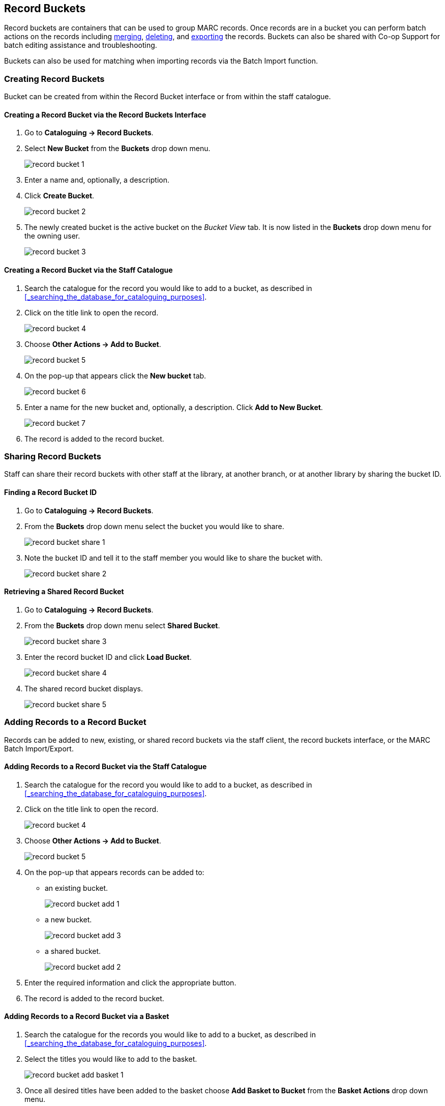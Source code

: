 Record Buckets
--------------
(((Record Buckets)))
(((Buckets, Record)))

Record buckets are containers that can be used to group MARC records.  Once records are in a bucket you
can perform batch actions on the records including xref:_merging_bibliographic_records[merging], 
xref:_deleting_records_via_a_record_bucket[deleting], and xref:_exporting_marc_records_via_a_record_bucket[exporting] the records. Buckets
can also be shared with Co-op Support for batch editing assistance and troubleshooting. 

Buckets can also be used for matching when importing records via the Batch Import function.

[[create-record-bucket]]
Creating Record Buckets
~~~~~~~~~~~~~~~~~~~~~~~

Bucket can be created from within the Record Bucket interface or from within the staff catalogue.

Creating a Record Bucket via the Record Buckets Interface
^^^^^^^^^^^^^^^^^^^^^^^^^^^^^^^^^^^^^^^^^^^^^^^^^^^^^^^^^

. Go to *Cataloguing -> Record Buckets*.

. Select *New Bucket* from the *Buckets* drop down menu.
+
image::images/cat/buckets/record-bucket-1.png[]
+
. Enter a name and, optionally, a description.
. Click *Create Bucket*.
+
image::images/cat/buckets/record-bucket-2.png[]
+
. The newly created bucket is the active bucket on the _Bucket View_ tab. It is now listed in the 
*Buckets* drop down menu for the owning user.
+
image::images/cat/buckets/record-bucket-3.png[]


Creating a Record Bucket via the Staff Catalogue
^^^^^^^^^^^^^^^^^^^^^^^^^^^^^^^^^^^^^^^^^^^^^^^^

. Search the catalogue for the record you would like to add to a bucket, as described
in xref:_searching_the_database_for_cataloguing_purposes[].
. Click on the title link to open the record.
+
image::images/cat/buckets/record-bucket-4.png[]
+
. Choose *Other Actions -> Add to Bucket*.
+
image::images/cat/buckets/record-bucket-5.png[]
+
. On the pop-up that appears click the *New bucket* tab.
+
image::images/cat/buckets/record-bucket-6.png[]
+
. Enter a name for the new bucket and, optionally, a description.  Click *Add to New Bucket*.
+
image::images/cat/buckets/record-bucket-7.png[]
+
. The record is added to the record bucket. 

Sharing Record Buckets
~~~~~~~~~~~~~~~~~~~~~~

Staff can share their record buckets with other staff at the library, at another branch, or at another 
library by sharing the bucket ID.

Finding a Record Bucket ID
^^^^^^^^^^^^^^^^^^^^^^^^^^

. Go to *Cataloguing -> Record Buckets*.

. From the *Buckets* drop down menu select the bucket you would like to share.
+
image::images/cat/buckets/record-bucket-share-1.png[]
+
. Note the bucket ID and tell it to the staff member you would like to share the bucket with.
+
image::images/cat/buckets/record-bucket-share-2.png[]

Retrieving a Shared Record Bucket
^^^^^^^^^^^^^^^^^^^^^^^^^^^^^^^^^

. Go to *Cataloguing -> Record Buckets*.

. From the *Buckets* drop down menu select *Shared Bucket*.
+
image::images/cat/buckets/record-bucket-share-3.png[]
+
. Enter the record bucket ID and click *Load Bucket*.
+
image::images/cat/buckets/record-bucket-share-4.png[]
+
. The shared record bucket displays.
+
image::images/cat/buckets/record-bucket-share-5.png[]

Adding Records to a Record Bucket
~~~~~~~~~~~~~~~~~~~~~~~~~~~~~~~~~

Records can be added to new, existing, or shared record buckets via the staff client, the
record buckets interface, or the MARC Batch Import/Export.

Adding Records to a Record Bucket via the Staff Catalogue
^^^^^^^^^^^^^^^^^^^^^^^^^^^^^^^^^^^^^^^^^^^^^^^^^^^^^^^^^

. Search the catalogue for the record you would like to add to a bucket, as described
in xref:_searching_the_database_for_cataloguing_purposes[].
. Click on the title link to open the record.
+
image::images/cat/buckets/record-bucket-4.png[]
+
. Choose *Other Actions -> Add to Bucket*.
+
image::images/cat/buckets/record-bucket-5.png[]
+
. On the pop-up that appears records can be added to:
** an existing bucket.
+
image::images/cat/buckets/record-bucket-add-1.png[]
+
** a new bucket.
+
image::images/cat/buckets/record-bucket-add-3.png[]
+
** a shared bucket.
+
image::images/cat/buckets/record-bucket-add-2.png[]
+
. Enter the required information and click the appropriate button.
. The record is added to the record bucket. 

Adding Records to a Record Bucket via a Basket
^^^^^^^^^^^^^^^^^^^^^^^^^^^^^^^^^^^^^^^^^^^^^^

. Search the catalogue for the records you would like to add to a bucket, as described
in xref:_searching_the_database_for_cataloguing_purposes[].
. Select the titles you would like to add to the basket.
+
image::images/cat/buckets/record-bucket-add-basket-1.png[]
+
. Once all desired titles have been added to the basket choose *Add Basket to Bucket* from the 
*Basket Actions* drop down menu.
+
image::images/cat/buckets/record-bucket-add-basket-2.png[]
+
. On the pop-up that appears records can be added to:
** an existing bucket.
+
image::images/cat/buckets/record-bucket-add-1.png[]
+
** a new bucket.
+
image::images/cat/buckets/record-bucket-add-3.png[]
+
** a shared bucket.
+
image::images/cat/buckets/record-bucket-add-2.png[]
+
. Enter the required information and click the appropriate button.
. The record is added to the record bucket. 


Adding Records to a Record Bucket via Record Query
^^^^^^^^^^^^^^^^^^^^^^^^^^^^^^^^^^^^^^^^^^^^^^^^^^

. Go to *Cataloguing -> Record Buckets*.
. Click on the *Record Query* tab.
+
image::images/cat/buckets/record-bucket-add-query-1.png[]
+
. From the *Buckets* drop down menu select the existing bucket you'd like to work with, create a new 
bucket, or retrieve a shared bucket.
+
image::images/cat/buckets/record-bucket-add-query-2.png[]
+
. Type in your search term, then hit the *Enter* key to start the search.
+
image::images/cat/buckets/record-bucket-add-query-3.png[]
+
. Select the records you would like to add to your bucket and from the *Actions* menu choose
*Add to Bucket*.
+
image::images/cat/buckets/record-bucket-add-query-4.png[]
+
. Continue searching and adding records to your bucket or click on *Bucket View* to go 
to your bucket.


[TIP]
=====
Record Query Search Help
[options="headers"]
|====
| Search Key | Definition
| keyword/kw	| search keyword(s)
| author/au/name	| search author(s)
| title/ti	| search title
| subject/su	| search subject
| series/se	| search series
| site	| search at specified library, use the library shortcode.
| | *keyword, title, author, subject*, and *series* support additional search subclasses, specified with a \|. For example: title\|proper:gone with the wind
|====


////

These query limiters don't currently work.

|====
| lang	| limit by language (specify multiple langs with lang:l1 lang:l2 ...)
| sort	| sort type (title, author, pubdate)
| dir	| sort direction (asc, desc)
| available	| if set to anything other than "false" or "0", limits to available items
|====

////

Examples:

* subject:penguin site:MPL
* title:Five little penguins site:MPL
* ti:Five little penguins site:MPL
=====

Adding Records to a Record Bucket via MARC Batch Import
^^^^^^^^^^^^^^^^^^^^^^^^^^^^^^^^^^^^^^^^^^^^^^^^^^^^^^^

MARC records that have already been imported via MARC Batch Import/Export can be added to a bucket.

. Go to *Cataloguing -> MARC Batch Import/Export*.
. Click on the *Inspect Queue* tab.
. Double-click on the queue you'd like to open.
+
image::images/cat/buckets/record-bucket-add-import-1.png[]
+
. Click *Copy Queue to Bucket*.
+
image::images/cat/buckets/record-bucket-add-import-2.png[]
+
. On the pop-up that appears records can be added to:
** an existing bucket.
+
image::images/cat/buckets/record-bucket-add-1.png[]
+
** a new bucket.
+
image::images/cat/buckets/record-bucket-add-3.png[]
+
** a shared bucket.
+
image::images/cat/buckets/record-bucket-add-2.png[]
+
. Enter the required information and click the appropriate button.
. The record is added to the record bucket. 

[[work-with-records-in-bucket]]
Working with Records in a Record Bucket
~~~~~~~~~~~~~~~~~~~~~~~~~~~~~~~~~~~~~~~

Once records have been xref:_adding_records_to_a_record_bucket[added to a record bucket] there are 
several functions that can be performed.

Managing Record Bucket Contents
^^^^^^^^^^^^^^^^^^^^^^^^^^^^^^^

Several options on the *Actions* menu allow staff to manage the contents of their bucket.

image::images/cat/buckets/record-bucket-manage-1.png[]

* Show Selected Records in Catalogue
** This action will open the selected records in the staff catalogue in new tabs.
+
[NOTE]
======
If only one record opens your browser is blocking pop-ups.

image::images/cat/buckets/record-bucket-manage-2.png[]
======
+
* Remove Selected Records from Bucket
** This action will remove the records from the bucket; this does not delete the records from the catalogue.
* Move Selected Records to Pending Records
** This action will move the selected records to the *Pending Records* tab so they can be added to a different 
record bucket. 

Managing Records in a Record Bucket
^^^^^^^^^^^^^^^^^^^^^^^^^^^^^^^^^^^

Several options on the *Actions* menu allow staff to manage the records in their bucket.

image::images/cat/buckets/record-bucket-manage-3.png[]

* Delete Selected Records from Catalogue
** This action deletes the selected records from the catalogue.Records remain in a bucket after they 
are marked as deleted in the database.
** See xref:_deleting_records_via_a_record_bucket[].
* Tranfer Title Holds
** This action should never be used as it will transfer title holds for all libraries. 
** See xref:_transferring_title_holds[] for information on transferring title holds for your library.
* Merge Selected Records
** This action allows staff to merge multiple records into a single record.
** See xref:_merging_bibliographic_records[].
* Export Records
** This action allows staff to export the records from a bucket.
** See xref:_exporting_marc_records_via_a_record_bucket[].

[NOTE]
======
While the *Batch Edit* button exists in record buckets and will take staff to the MARC Batch Edit interface 
this feature is currently not used by Sitka and will not allow staff to execute a batch edit.  This is 
due to our consortial nature and the current limitations of the batch editor. Please contact 
https://bc.libraries.coop/support/[Co-op Support] 
for assistance with batch editing.
======